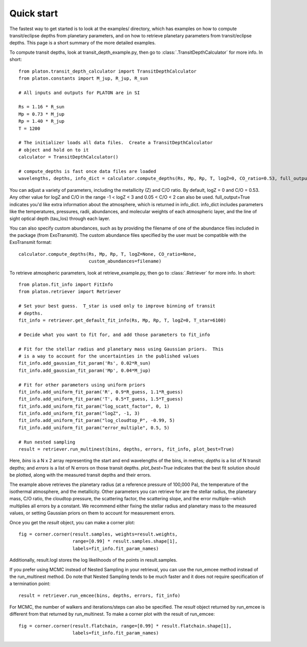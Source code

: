 Quick start
***********

The fastest way to get started is to look at the examples/ directory, which
has examples on how to compute transit/eclipse depths from planetary parameters, and
on how to retrieve planetary parameters from transit/eclipse depths.  This page is
a short summary of the more detailed examples.

To compute transit depths, look at transit_depth_example.py, then go to
:class:`.TransitDepthCalculator` for more info.  In short::

  from platon.transit_depth_calculator import TransitDepthCalculator
  from platon.constants import M_jup, R_jup, R_sun

  # All inputs and outputs for PLATON are in SI
  
  Rs = 1.16 * R_sun
  Mp = 0.73 * M_jup
  Rp = 1.40 * R_jup
  T = 1200

  # The initializer loads all data files.  Create a TransitDepthCalculator
  # object and hold on to it
  calculator = TransitDepthCalculator()

  # compute_depths is fast once data files are loaded
  wavelengths, depths, info_dict = calculator.compute_depths(Rs, Mp, Rp, T, logZ=0, CO_ratio=0.53, full_output=True)

You can adjust a variety of parameters, including the metallicity (Z) and C/O
ratio. By default, logZ = 0 and C/O = 0.53. Any other value for
logZ and C/O in the range -1 < logZ < 3 and 0.05 < C/O < 2 can also be used.
full_output=True indicates you'd like extra information about the atmosphere,
which is returned in info_dict.  info_dict includes parameters like the
temperatures, pressures, radii, abundances, and molecular weights of each
atmospheric layer, and the line of sight optical depth (tau_los) through each
layer.

You can also specify custom abundances, such as by providing the filename of
one of the abundance files included in the package (from ExoTransmit). The
custom abundance files specified by the user must be compatible with the
ExoTransmit format::

  calculator.compute_depths(Rs, Mp, Rp, T, logZ=None, CO_ratio=None,
                            custom_abundances=filename)

To retrieve atmospheric parameters, look at retrieve_example.py, then go to
:class:`.Retriever` for more info.  In short::

  from platon.fit_info import FitInfo
  from platon.retriever import Retriever

  # Set your best guess.  T_star is used only to improve binning of transit
  # depths.
  fit_info = retriever.get_default_fit_info(Rs, Mp, Rp, T, logZ=0, T_star=6100)

  # Decide what you want to fit for, and add those parameters to fit_info

  # Fit for the stellar radius and planetary mass using Gaussian priors.  This
  # is a way to account for the uncertainties in the published values
  fit_info.add_gaussian_fit_param('Rs', 0.02*R_sun)
  fit_info.add_gaussian_fit_param('Mp', 0.04*M_jup)

  # Fit for other parameters using uniform priors
  fit_info.add_uniform_fit_param('R', 0.9*R_guess, 1.1*R_guess)
  fit_info.add_uniform_fit_param('T', 0.5*T_guess, 1.5*T_guess)
  fit_info.add_uniform_fit_param("log_scatt_factor", 0, 1)
  fit_info.add_uniform_fit_param("logZ", -1, 3)
  fit_info.add_uniform_fit_param("log_cloudtop_P", -0.99, 5)
  fit_info.add_uniform_fit_param("error_multiple", 0.5, 5)
  
  # Run nested sampling
  result = retriever.run_multinest(bins, depths, errors, fit_info, plot_best=True)

Here, `bins` is a N x 2 array representing the start and end wavelengths of the
bins, in metres; `depths` is a list of N transit depths; and `errors` is a list
of N errors on those transit depths.  `plot_best=True` indicates that the best
fit solution should be plotted, along with the measured transit depths and
their errors.

The example above retrieves the planetary radius (at a reference pressure
of 100,000 Pa), the temperature of the isothermal atmosphere, and the
metallicity.  Other parameters you can retrieve for are the stellar radius,
the planetary mass, C/O ratio,
the cloudtop pressure, the scattering factor, the scattering slope,
and the error multiple--which multiplies all errors by a constant.  We recommend
either fixing the stellar radius and planetary mass to the measured values, or
setting Gaussian priors on them to account for measurement errors.

Once you get the `result` object, you can make a corner plot::

  fig = corner.corner(result.samples, weights=result.weights,
                      range=[0.99] * result.samples.shape[1],
                      labels=fit_info.fit_param_names)

Additionally, result.logl stores the log likelihoods of the points in
result.samples.

If you prefer using MCMC instead of Nested Sampling in your retrieval, you can
use the run_emcee method instead of the run_multinest method. Do note that
Nested Sampling tends to be much faster and it does not require specification
of a termination point::

  result = retriever.run_emcee(bins, depths, errors, fit_info)

For MCMC, the number of walkers and iterations/steps can also be specified. The
`result` object returned by run_emcee is different from that returned
by run_multinest. To make a corner plot with the result of run_emcee::

  fig = corner.corner(result.flatchain, range=[0.99] * result.flatchain.shape[1],
                      labels=fit_info.fit_param_names)
